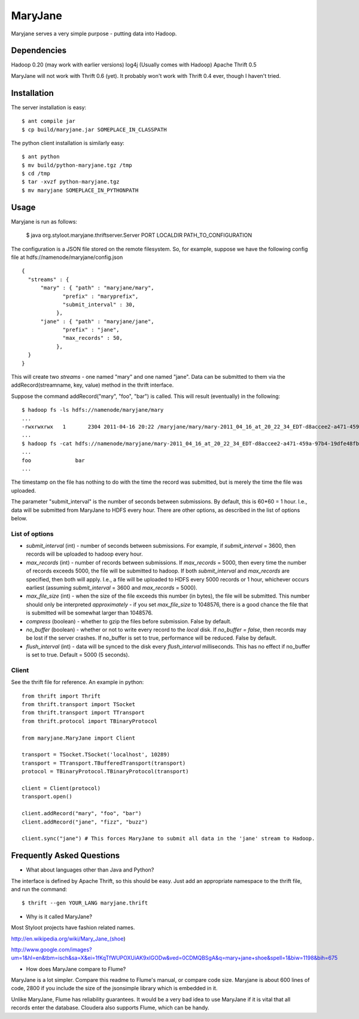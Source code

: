 ========
MaryJane
========

Maryjane serves a very simple purpose - putting data into Hadoop.


Dependencies
============

Hadoop 0.20 (may work with earlier versions)
log4j (Usually comes with Hadoop)
Apache Thrift 0.5

MaryJane will not work with Thrift 0.6 (yet). It probably won't work with Thrift 0.4 ever, though I haven't tried.

Installation
============

The server installation is easy::

    $ ant compile jar
    $ cp build/maryjane.jar SOMEPLACE_IN_CLASSPATH

The python client installation is similarly easy::

    $ ant python
    $ mv build/python-maryjane.tgz /tmp
    $ cd /tmp
    $ tar -xvzf python-maryjane.tgz
    $ mv maryjane SOMEPLACE_IN_PYTHONPATH

Usage
=====

Maryjane is run as follows:

    $ java org.styloot.maryjane.thriftserver.Server PORT LOCALDIR PATH_TO_CONFIGURATION

The configuration is a JSON file stored on the remote filesystem. So, for example, suppose we have the following config file at hdfs://namenode/maryjane/config.json ::

    {
      "streams" : {
          "mary" : { "path" : "maryjane/mary",
    		 "prefix" : "maryprefix",
    		 "submit_interval" : 30,
    	       },
          "jane" : { "path" : "maryjane/jane",
    		 "prefix" : "jane",
    		 "max_records" : 50,
    	       },
      }
    }

This will create two *streams* - one named "mary" and one named "jane". Data can be submitted to them via the addRecord(streamname, key, value) method in the thrift interface.

Suppose the command addRecord("mary", "foo", "bar") is called. This will result (eventually) in the following::

    $ hadoop fs -ls hdfs://namenode/maryjane/mary
    ...
    -rwxrwxrwx   1       2304 2011-04-16 20:22 /maryjane/mary/mary-2011_04_16_at_20_22_34_EDT-d8accee2-a471-459a-97b4-19dfe48fb4cf.tsv
    ...
    $ hadoop fs -cat hdfs://namenode/maryjane/mary-2011_04_16_at_20_22_34_EDT-d8accee2-a471-459a-97b4-19dfe48fb4cf.tsv
    ...
    foo		     bar
    ...

The timestamp on the file has nothing to do with the time the record was submitted, but is merely the time the file was uploaded.



The parameter "submit_interval" is the number of seconds between submissions. By default, this is 60*60 = 1 hour. I.e., data will be submitted from MaryJane to HDFS every hour. There are other options, as described in the list of options below.

List of options
---------------

* `submit_interval` (int) - number of seconds between submissions. For example, if `submit_interval` = 3600, then records will be uploaded to hadoop every hour.

* `max_records` (int) - number of records between submissions. If `max_records` = 5000, then every time the number of records exceeds 5000, the file will be submitted to hadoop. If both `submit_interval` and `max_records` are specified, then both will apply. I.e., a file will be uploaded to HDFS every 5000 records or 1 hour, whichever occurs earliest (assuming `submit_interval` = 3600 and `max_records` = 5000).

* `max_file_size` (int) - when the size of the file exceeds this number (in bytes), the file will be submitted. This number should only be interpreted *approximately* - if you set `max_file_size` to 1048576, there is a good chance the file that is submitted will be somewhat larger than 1048576.

* `compress` (boolean) - whether to gzip the files before submission. False by default.

* `no_buffer` (boolean) - whether or not to write every record to the *local* disk. If `no_buffer = false`, then records may be lost if the server crashes. If no_buffer is set to true, performance will be reduced. False by default.

* `flush_interval` (int) - data will be synced to the disk every `flush_interval` milliseconds. This has no effect if no_buffer is set to true. Default = 5000 (5 seconds).

Client
------

See the thrift file for reference. An example in python::

    from thrift import Thrift
    from thrift.transport import TSocket
    from thrift.transport import TTransport
    from thrift.protocol import TBinaryProtocol

    from maryjane.MaryJane import Client

    transport = TSocket.TSocket('localhost', 10289)
    transport = TTransport.TBufferedTransport(transport)
    protocol = TBinaryProtocol.TBinaryProtocol(transport)

    client = Client(protocol)
    transport.open()

    client.addRecord("mary", "foo", "bar")
    client.addRecord("jane", "fizz", "buzz")

    client.sync("jane") # This forces MaryJane to submit all data in the 'jane' stream to Hadoop.


Frequently Asked Questions
==========================

* What about languages other than Java and Python?

The interface is defined by Apache Thrift, so this should be easy. Just add an appropriate namespace to the thrift file, and run the command::

    $ thrift --gen YOUR_LANG maryjane.thrift

* Why is it called MaryJane?

Most Styloot projects have fashion related names.

http://en.wikipedia.org/wiki/Mary_Jane_(shoe)

http://www.google.com/images?um=1&hl=en&tbm=isch&sa=X&ei=1fKqTfWUPOXUiAK9xIGODw&ved=0CDMQBSgA&q=mary+jane+shoe&spell=1&biw=1198&bih=675

* How does MaryJane compare to Flume?

MaryJane is a lot simpler. Compare this readme to Flume's manual, or compare code size. Maryjane is about 600 lines of code, 2800 if you include the size of the jsonsimple library which is embedded in it.

Unlike MaryJane, Flume has reliability guarantees. It would be a very bad idea to use MaryJane if it is vital that all records enter the database. Cloudera also supports Flume, which can be handy.
